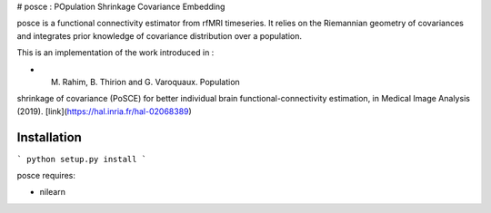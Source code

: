 # posce : POpulation Shrinkage Covariance Embedding

posce is a functional connectivity estimator from rfMRI timeseries.
It relies on the Riemannian geometry of covariances and integrates 
prior knowledge of covariance distribution over a population.

This is an implementation of the work introduced in :

- M. Rahim, B. Thirion and G. Varoquaux. Population
shrinkage of covariance (PoSCE) for better individual brain
functional-connectivity estimation, in Medical Image Analysis (2019).
[link](https://hal.inria.fr/hal-02068389)

Installation
============

```
python setup.py install
```

posce requires:

- nilearn